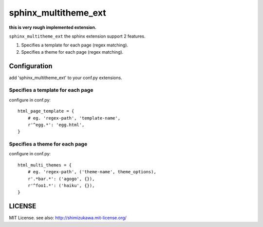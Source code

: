 ======================
sphinx_multitheme_ext
======================

**this is very rough implemented extension.**


``sphinx_multitheme_ext`` the sphinx extension support 2 features.

1. Specifies a template for each page (regex matching).
2. Specifies a theme for each page (regex matching).


Configuration
===============

add 'sphinx_multitheme_ext' to your conf.py extensions.


Specifies a template for each page
------------------------------------

configure in conf.py::

   html_page_template = {
       # eg. 'regex-path', 'template-name',
       r'^egg.*': 'egg.html',
   }


Specifies a theme for each page
------------------------------------

configure in conf.py::

   html_multi_themes = {
       # eg. 'regex-path', ('theme-name', theme_options),
       r'.*bar.*': ('agogo', {}),
       r'^foo1.*': ('haiku', {}),
   }


LICENSE
=========

MIT License. see also: http://shimizukawa.mit-license.org/

